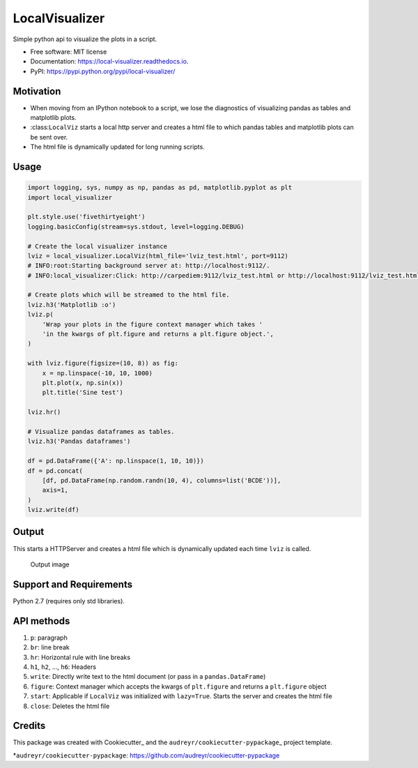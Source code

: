 LocalVisualizer |Build Status|
------------------------------

Simple python api to visualize the plots in a script.

-  Free software: MIT license
-  Documentation: https://local-visualizer.readthedocs.io.
-  PyPI: https://pypi.python.org/pypi/local-visualizer/

Motivation
~~~~~~~~~~

-  When moving from an IPython notebook to a script, we lose the
   diagnostics of visualizing pandas as tables and matplotlib plots.
-  :class:``LocalViz`` starts a local http server and creates a html
   file to which pandas tables and matplotlib plots can be sent over.
-  The html file is dynamically updated for long running scripts.

Usage
~~~~~

.. code:: python


        import logging, sys, numpy as np, pandas as pd, matplotlib.pyplot as plt
        import local_visualizer

        plt.style.use('fivethirtyeight')
        logging.basicConfig(stream=sys.stdout, level=logging.DEBUG)

        # Create the local visualizer instance
        lviz = local_visualizer.LocalViz(html_file='lviz_test.html', port=9112)
        # INFO:root:Starting background server at: http://localhost:9112/.
        # INFO:local_visualizer:Click: http://carpediem:9112/lviz_test.html or http://localhost:9112/lviz_test.html

        # Create plots which will be streamed to the html file.
        lviz.h3('Matplotlib :o')
        lviz.p(
            'Wrap your plots in the figure context manager which takes '
            'in the kwargs of plt.figure and returns a plt.figure object.',
        )

        with lviz.figure(figsize=(10, 8)) as fig:
            x = np.linspace(-10, 10, 1000)
            plt.plot(x, np.sin(x))
            plt.title('Sine test')

        lviz.hr()

        # Visualize pandas dataframes as tables.
        lviz.h3('Pandas dataframes')

        df = pd.DataFrame({'A': np.linspace(1, 10, 10)})
        df = pd.concat(
            [df, pd.DataFrame(np.random.randn(10, 4), columns=list('BCDE'))],
            axis=1,
        )
        lviz.write(df)

Output
~~~~~~

This starts a HTTPServer and creates a html file which is dynamically
updated each time ``lviz`` is called.

.. figure:: https://i.imgur.com/jjwvAX2.png
   :alt: The output of the above commands

   Output image

Support and Requirements
~~~~~~~~~~~~~~~~~~~~~~~~

Python 2.7 (requires only std libraries).

API methods
~~~~~~~~~~~

1. ``p``: paragraph
2. ``br``: line break
3. ``hr``: Horizontal rule with line breaks
4. ``h1``, ``h2``, ..., ``h6``: Headers
5. ``write``: Directly write text to the html document (or pass in a
   ``pandas.DataFrame``)
6. ``figure``: Context manager which accepts the kwargs of
   ``plt.figure`` and returns a ``plt.figure`` object
7. ``start``: Applicable if ``LocalViz`` was initialized with
   ``lazy=True``. Starts the server and creates the html file
8. ``close``: Deletes the html file

Credits
~~~~~~~

This package was created with Cookiecutter\_ and the
``audreyr/cookiecutter-pypackage``\ \_ project template.

.. *Cookiecutter: https://github.com/audreyr/cookiecutter ..
*\ ``audreyr/cookiecutter-pypackage``:
https://github.com/audreyr/cookiecutter-pypackage

.. |Build Status| image:: https://travis-ci.org/psvishnu91/local_visualizer.svg?branch=master
   :target: https://travis-ci.org/psvishnu91/local_visualizer
